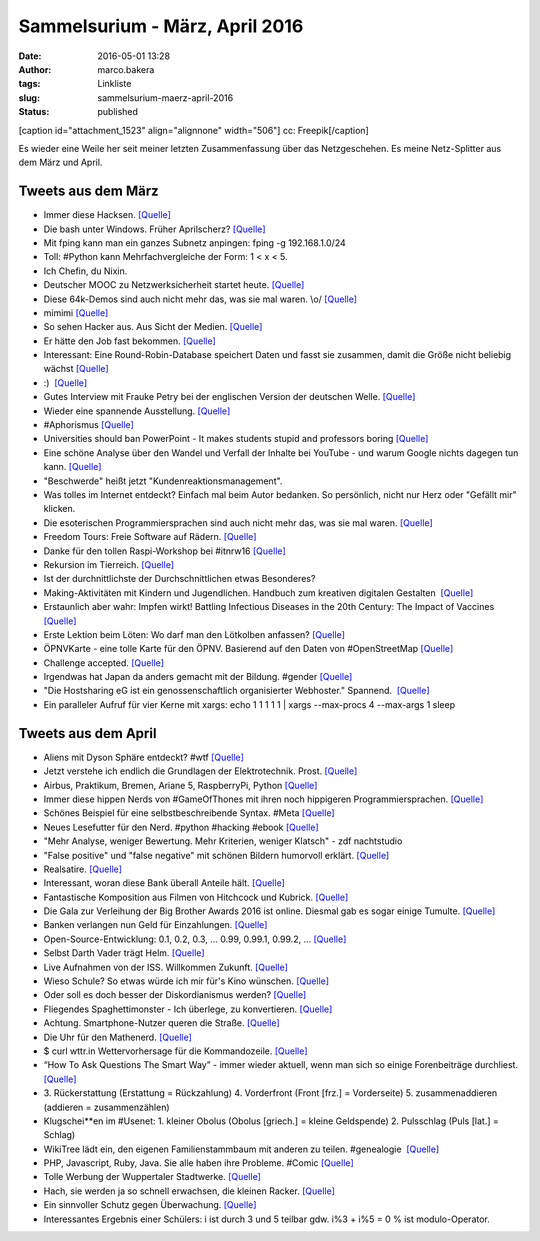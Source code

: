 Sammelsurium - März, April 2016
###############################
:date: 2016-05-01 13:28
:author: marco.bakera
:tags: Linkliste
:slug: sammelsurium-maerz-april-2016
:status: published

[caption id="attachment\_1523" align="alignnone" width="506"]\ |cc:
Freepik| cc: Freepik[/caption]

Es wieder eine Weile her seit meiner letzten Zusammenfassung über das
Netzgeschehen. Es meine Netz-Splitter aus dem März und April.

Tweets aus dem März
-------------------

-  Immer diese Hacksen. 
   `[Quelle] <https://twitter.com/SadHappyAmazing/status/599911997904289792>`__
-  Die bash unter Windows. Früher Aprilscherz?
   `[Quelle] <https://youtu.be/8_-7uB-ZynE>`__
-  Mit fping kann man ein ganzes Subnetz anpingen: fping -g
   192.168.1.0/24
-  Toll: #Python kann Mehrfachvergleiche der Form: 1 < x < 5.
-  Ich Chefin, du Nixin.
-  Deutscher MOOC zu Netzwerksicherheit startet heute. 
   `[Quelle] <https://mooin.oncampus.de/course/view.php?id=23>`__
-  Diese 64k-Demos sind auch nicht mehr das, was sie mal waren. \\o/ 
   `[Quelle] <https://www.youtube.com/watch?v=JZ6ZzJeWgpY>`__
-  mimimi `[Quelle] <https://youtu.be/kV4vHpqrj6E?t=9s>`__
-  So sehen Hacker aus. Aus Sicht der Medien.
   `[Quelle] <https://archive.is/XFwEX>`__
-  Er hätte den Job fast bekommen. 
   `[Quelle] <https://twitter.com/schnabulinski/status/710540941594066944>`__
-  Interessant: Eine Round-Robin-Database speichert Daten und fasst sie
   zusammen, damit die Größe nicht beliebig wächst 
   `[Quelle] <https://de.wikipedia.org/wiki/RRDtool>`__
-  :)  `[Quelle] <http://if-schleife.de/>`__
-  Gutes Interview mit Frauke Petry bei der englischen Version der
   deutschen Welle. `[Quelle] <https://youtu.be/anmDcVeuZwA>`__
-  Wieder eine spannende Ausstellung. 
   `[Quelle] <https://twitter.com/hmkv_de/status/713375451876601856>`__
-  #Aphorismus 
   `[Quelle] <https://twitter.com/Geko1967/status/713278485742149632>`__
-  Universities should ban PowerPoint - It makes students stupid and
   professors boring 
   `[Quelle] <https://theconversation.com/why-universities-should-get-rid-of-powerpoint-and-why-they-wont-43323,http://twitter.com/pintman/status/713299131612209152/photo/1>`__
-  Eine schöne Analyse über den Wandel und Verfall der Inhalte bei
   YouTube - und warum Google nichts dagegen tun kann.
   `[Quelle] <https://www.youtube.com/watch?v=FP5jr_iy5uU>`__
-  "Beschwerde" heißt jetzt "Kundenreaktionsmanagement".
-  Was tolles im Internet entdeckt? Einfach mal beim Autor bedanken. So
   persönlich, nicht nur Herz oder "Gefällt mir" klicken.
-  Die esoterischen Programmiersprachen sind auch nicht mehr das, was
   sie mal waren. 
   `[Quelle] <https://twitter.com/RedaktionLOGIN/status/711908496875200513>`__
-  Freedom Tours: Freie Software auf Rädern. 
   `[Quelle] <http://freedom-tours.de/>`__
-  Danke für den tollen Raspi-Workshop bei #itnrw16 
   `[Quelle] <http://twitter.com/pintman/status/709404803814858752/photo/1>`__
-  Rekursion im Tierreich. 
   `[Quelle] <https://twitter.com/BirgitLachner/status/708927744705433600>`__
-  Ist der durchnittlichste der Durchschnittlichen etwas Besonderes?
-  Making-Aktivitäten mit Kindern und Jugendlichen. Handbuch zum
   kreativen digitalen Gestalten  `[Quelle] <http://bit.do/handbuch>`__
-  Erstaunlich aber wahr: Impfen wirkt! Battling Infectious Diseases in
   the 20th Century: The Impact of Vaccines
   `[Quelle] <http://graphics.wsj.com/infectious-diseases-and-vaccines>`__
-  Erste Lektion beim Löten: Wo darf man den Lötkolben anfassen?
   `[Quelle] <https://twitter.com/Herr_Moshauer/status/706017748086874112>`__
-  ÖPNVKarte - eine tolle Karte für den ÖPNV. Basierend auf den Daten
   von #OpenStreetMap `[Quelle] <http://xn--pnvkarte-m4a.de/>`__
-  Challenge accepted.
   `[Quelle] <https://twitter.com/o_oSchmidtArt/status/703144585422196736>`__
-  Irgendwas hat Japan da anders gemacht mit der Bildung. #gender 
   `[Quelle] <https://twitter.com/Doener/status/706092011917602817>`__
-  "Die Hostsharing eG ist ein genossenschaftlich organisierter
   Webhoster." Spannend.  `[Quelle] <https://www.hostsharing.net/>`__
-  Ein paralleler Aufruf für vier Kerne mit xargs: echo 1 1 1 1 1 \|
   xargs --max-procs 4 --max-args 1 sleep

Tweets aus dem April
--------------------

-  Aliens mit Dyson Sphäre entdeckt? #wtf
   `[Quelle] <https://youtu.be/gypAjPp6eps>`__
-  Jetzt verstehe ich endlich die Grundlagen der Elektrotechnik. Prost.
   `[Quelle] <https://youtu.be/KD3ZH-eDMjc>`__
-  Airbus, Praktikum, Bremen, Ariane 5, RaspberryPi, Python 
   `[Quelle] <http://www.airbusgroup.com/int/en/people-careers/jobs-and-applications/search-for-vacancies~jobid=001A4B0A914A1ED6838927E088AEDC0A~.html>`__
-  Immer diese hippen Nerds von #GameOfThones mit ihren noch hippigeren
   Programmiersprachen.
   `[Quelle] <https://www.youtube.com/watch?v=3vI_7os2V_o>`__
-  Schönes Beispiel für eine selbstbeschreibende Syntax. #Meta
   `[Quelle] <http://twitter.com/pintman/status/726007361282936832/photo/1>`__
-  Neues Lesefutter für den Nerd. #python #hacking #ebook
   `[Quelle] <https://www.humblebundle.com/books/no-starch-hacking-books>`__
-  "Mehr Analyse, weniger Bewertung. Mehr Kriterien, weniger Klatsch" -
   zdf nachtstudio
-  "False positive" und "false negative" mit schönen Bildern humorvoll
   erklärt. 
   `[Quelle] <https://twitter.com/SciencePorn/status/724749091197038593>`__
-  Realsatire.
   `[Quelle] <https://twitter.com/mediendidaktik_/status/725052555731017730>`__
-  Interessant, woran diese Bank überall Anteile hält.
   `[Quelle] <https://de.m.wikipedia.org/wiki/BlackRock>`__
-  Fantastische Komposition aus Filmen von Hitchcock und Kubrick.
   `[Quelle] <http://www.mediasteak.com/2016/04/15/the-red-drum-gateway/>`__
-  Die Gala zur Verleihung der Big Brother Awards 2016 ist online.
   Diesmal gab es sogar einige Tumulte. 
   `[Quelle] <https://vimeo.com/163909275>`__
-  Banken verlangen nun Geld für Einzahlungen. 
   `[Quelle] <https://www.youtube.com/watch?v=d3kssdTNjXM>`__
-  Open-Source-Entwicklung: 0.1, 0.2, 0.3, ... 0.99, 0.99.1, 0.99.2, ...
   `[Quelle] <https://twitter.com/ixsi/status/722817262927933440>`__
-  Selbst Darth Vader trägt Helm. 
   `[Quelle] <https://twitter.com/ralphruthe/status/722306097231622144>`__
-  Live Aufnahmen von der ISS. Willkommen Zukunft.
   `[Quelle] <https://youtu.be/njCDZWTI-xg>`__
-  Wieso Schule? So etwas würde ich mir für's Kino wünschen.
   `[Quelle] <https://twitter.com/mediendidaktik_/status/720139065702617088>`__
-  Oder soll es doch besser der Diskordianismus werden? 
   `[Quelle] <https://de.wikipedia.org/wiki/Diskordianismus>`__
-  Fliegendes Spaghettimonster - Ich überlege, zu konvertieren. 
   `[Quelle] <https://de.wikipedia.org/wiki/Fliegendes_Spaghettimonster>`__
-  Achtung. Smartphone-Nutzer queren die Straße. 
   `[Quelle] <https://twitter.com/littlewisehen/status/718793679499096064>`__
-  Die Uhr für den Mathenerd. 
   `[Quelle] <https://twitter.com/ivos/status/718860528412672000>`__
-  $ curl wttr.in Wettervorhersage für die Kommandozeile.
   `[Quelle] <https://github.com/chubin/wttr.in>`__
-  “How To Ask Questions The Smart Way” - immer wieder aktuell, wenn man
   sich so einige Forenbeiträge durchliest.
   `[Quelle] <http://www.catb.org/esr/faqs/smart-questions.html>`__
-  3. Rückerstattung (Erstattung = Rückzahlung) 4. Vorderfront (Front
   [frz.] = Vorderseite) 5. zusammenaddieren (addieren = zusammenzählen)
-  Klugschei\*\*en im #Usenet: 1. kleiner Obolus (Obolus [griech.] =
   kleine Geldspende) 2. Pulsschlag (Puls [lat.] = Schlag)
-  WikiTree lädt ein, den eigenen Familienstammbaum mit anderen zu
   teilen. #genealogie  `[Quelle] <http://www.wikitree.com/>`__
-  PHP, Javascript, Ruby, Java. Sie alle haben ihre Probleme. #Comic 
   `[Quelle] <http://fun.drno.de/pics/english/melodys-guide-to-programming-languages.png>`__
-  Tolle Werbung der Wuppertaler Stadtwerke. 
   `[Quelle] <http://fun.drno.de/pics/werbung/hinten-rein.jpg>`__
-  Hach, sie werden ja so schnell erwachsen, die kleinen Racker. 
   `[Quelle] <http://fun.drno.de/pics/german/happy-birthday-lukas.jpg>`__
-  Ein sinnvoller Schutz gegen Überwachung. 
   `[Quelle] <https://twitter.com/PersianRose1/status/715690617871933440>`__
-  Interessantes Ergebnis einer Schülers: i ist durch 3 und 5 teilbar
   gdw. i%3 + i%5 = 0 % ist modulo-Operator.

.. |cc: Freepik| image:: https://www.bakera.de/wp/wp-content/uploads/2014/12/wwwSitzen2.png
   :class: size-full wp-image-1523
   :width: 506px
   :height: 334px
